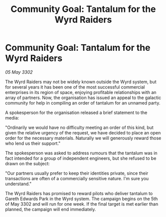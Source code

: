:PROPERTIES:
:ID:       312dbbc1-f92c-43d0-a9e4-796add3917a7
:END:
#+title: Community Goal: Tantalum for the Wyrd Raiders
#+filetags: :CommunityGoal:3302:galnet:

* Community Goal: Tantalum for the Wyrd Raiders

/05 May 3302/

The Wyrd Raiders may not be widely known outside the Wyrd system, but for several years it has been one of the most successful commercial enterprises in its region of space, enjoying profitable relationships with an array of partners. Now, the organisation has issued an appeal to the galactic community for help in compiling an order of tantalum for an unnamed party. 

A spokesperson for the organisation released a brief statement to the media: 

"Ordinarily we would have no difficulty meeting an order of this kind, but given the relative urgency of the request, we have decided to place an open order for the necessary materials. Naturally we will generously reward those who lend us their support." 

The spokesperson was asked to address rumours that the tantalum was in fact intended for a group of independent engineers, but she refused to be drawn on the subject: 

"Our partners usually prefer to keep their identities private, since their transactions are often of a commercially sensitive nature. I'm sure you understand." 

The Wyrd Raiders has promised to reward pilots who deliver tantalum to Gareth Edwards Park in the Wyrd system. The campaign begins on the 5th of May 3302 and will run for one week. If the final target is met earlier than planned, the campaign will end immediately.
